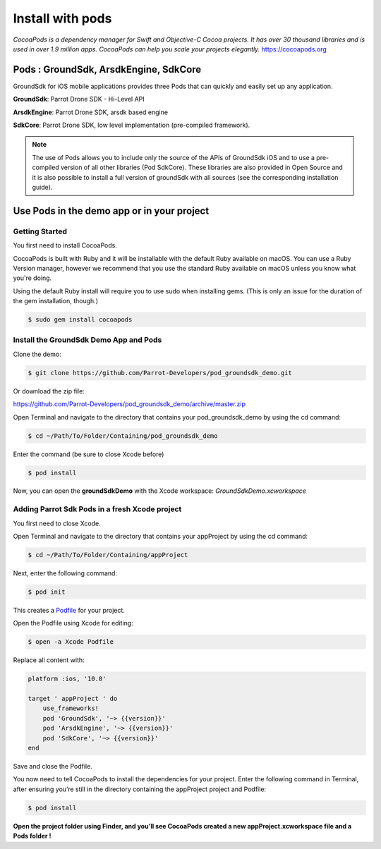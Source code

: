 .. _pod install:

Install with pods
=================

*CocoaPods is a dependency manager for Swift and Objective-C Cocoa
projects. It has over 30 thousand libraries and is used in over 1.9
million apps. CocoaPods can help you scale your projects
elegantly.* https://cocoapods.org

Pods : GroundSdk, ArsdkEngine, SdkCore
--------------------------------------

GroundSdk for iOS mobile applications provides three Pods that can
quickly and easily set up any application.

**GroundSdk**: Parrot Drone SDK - Hi-Level API

**ArsdkEngine**: Parrot Drone SDK, arsdk based engine

**SdkCore**: Parrot Drone SDK, low level implementation (pre-compiled
framework).

.. note:: The use of Pods allows you to include only the source of the APIs
    of GroundSdk iOS and to use a pre-compiled version of all other
    libraries (Pod SdkCore). These libraries are also provided in Open
    Source and it is also possible to install a full version of groundSdk
    with all sources (see the corresponding installation guide).

Use Pods in the demo app or in your project
-------------------------------------------

Getting Started
^^^^^^^^^^^^^^^

You first need to install CocoaPods.

CocoaPods is built with Ruby and it will be installable with the default
Ruby available on macOS. You can use a Ruby Version manager, however we
recommend that you use the standard Ruby available on macOS unless you
know what you're doing.

Using the default Ruby install will require you to use sudo when
installing gems. (This is only an issue for the duration of the gem
installation, though.)

.. code-block:: console

    $ sudo gem install cocoapods

Install the GroundSdk Demo App and Pods
^^^^^^^^^^^^^^^^^^^^^^^^^^^^^^^^^^^^^^^

Clone the demo:

.. code-block:: console

    $ git clone https://github.com/Parrot-Developers/pod_groundsdk_demo.git

Or download the zip file:

https://github.com/Parrot-Developers/pod_groundsdk_demo/archive/master.zip

Open Terminal and navigate to the directory that contains
your pod_groundsdk_demo by using the cd command:

.. code-block:: console

    $ cd ~/Path/To/Folder/Containing/pod_groundsdk_demo

Enter the command (be sure to close Xcode before)

.. code-block:: console

    $ pod install

Now, you can open the **groundSdkDemo** with the Xcode workspace:
*GroundSdkDemo.xcworkspace*

|image0|

Adding Parrot Sdk Pods in a fresh Xcode project
^^^^^^^^^^^^^^^^^^^^^^^^^^^^^^^^^^^^^^^^^^^^^^^

You first need to close Xcode.

Open Terminal and navigate to the directory that contains
your appProject by using the cd command:

.. code-block:: console

    $ cd ~/Path/To/Folder/Containing/appProject

Next, enter the following command:

.. code-block:: console

    $ pod init

This creates
a \ `Podfile <https://guides.cocoapods.org/using/the-podfile.html>`__ for
your project.

Open the Podfile using Xcode for
editing:

.. code-block:: console

    $ open -a Xcode Podfile

Replace all content with:

.. code-block:: ruby

    platform :ios, '10.0'

    target ' appProject ' do
        use_frameworks!
        pod 'GroundSdk', '~> {{version}}'
        pod 'ArsdkEngine', '~> {{version}}'
        pod 'SdkCore', '~> {{version}}'
    end

Save and close the Podfile.

You now need to tell CocoaPods to install the dependencies for your
project. Enter the following command in Terminal, after ensuring you’re
still in the directory containing the appProject project and Podfile:

.. code-block:: console

    $ pod install

**Open the project folder using Finder, and you’ll see CocoaPods created
a new appProject.xcworkspace file and a Pods folder !**

.. |image0| image:: media/image1.png
   :width: 2.06647in
   :height: 4.43478in
